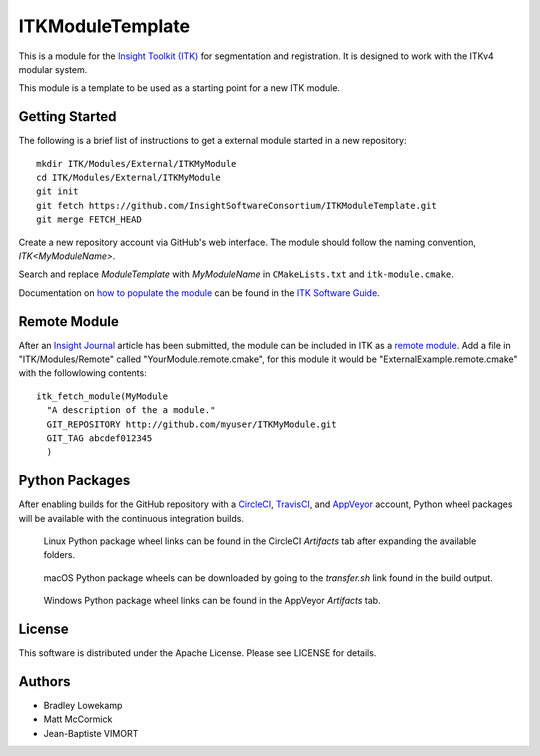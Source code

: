 ITKModuleTemplate
=================


.. image:: https://circleci.com/gh/InsightSoftwareConsortium/ITKModuleTemplate.svg?style=shield
    :target: https://circleci.com/gh/InsightSoftwareConsortium/ITKModuleTemplate

.. image:: https://travis-ci.org/InsightSoftwareConsortium/ITKModuleTemplate.svg?branch=master
    :target: https://travis-ci.org/InsightSoftwareConsortium/ITKModuleTemplate

.. image:: https://img.shields.io/appveyor/ci/thewtex/itkmoduletemplate.svg
    :target: https://ci.appveyor.com/project/thewtex/itkmoduletemplate

This is a module for the `Insight Toolkit (ITK) <http://itk.org>`_ for
segmentation and registration. It is designed to work with the ITKv4 modular
system.

This module is a template to be used as a starting point for a new ITK module.


Getting Started
---------------

The following is a brief list of instructions to get a external module
started in a new repository::

  mkdir ITK/Modules/External/ITKMyModule
  cd ITK/Modules/External/ITKMyModule
  git init
  git fetch https://github.com/InsightSoftwareConsortium/ITKModuleTemplate.git
  git merge FETCH_HEAD

Create a new repository account via GitHub's web interface. The module should
follow the naming convention, *ITK<MyModuleName>*.

Search and replace *ModuleTemplate* with *MyModuleName* in ``CMakeLists.txt``
and ``itk-module.cmake``.

Documentation on `how to populate the module
<https://itk.org/ITKSoftwareGuide/html/Book1/ITKSoftwareGuide-Book1ch9.html#x50-1430009>`_
can be found in the `ITK Software Guide
<https://itk.org/ITKSoftwareGuide/html/>`_.


Remote Module
-------------

After an `Insight Journal <http://www.insight-journal.org/>`_ article has been
submitted, the module can be included in ITK as a `remote module
<http://www.itk.org/Wiki/ITK/Policy_and_Procedures_for_Adding_Remote_Modules>`_.
Add a file in "ITK/Modules/Remote" called "YourModule.remote.cmake", for this
module it would be "ExternalExample.remote.cmake" with the followlowing
contents::

  itk_fetch_module(MyModule
    "A description of the a module."
    GIT_REPOSITORY http://github.com/myuser/ITKMyModule.git
    GIT_TAG abcdef012345
    )


Python Packages
---------------

After enabling builds for the GitHub repository with a `CircleCI
<https://circleci.com/>`_, `TravisCI <https://travis-ci.org/>`_,
and `AppVeyor <https://www.appveyor.com/>`_ account, Python wheel
packages will be available with the continuous integration builds.

.. figure:: https://i.imgur.com/OEujGsl.png
  :alt: CircleCI Python wheels

  Linux Python package wheel links can be found in the CircleCI *Artifacts*
  tab after expanding the available folders.

.. figure:: https://i.imgur.com/Yw3ziU7.png
  :alt: TravisCI Python wheels

  macOS Python package wheels can be downloaded by going to the `transfer.sh`
  link found in the build output.

.. figure:: http://imgur.com/Cj5vs3S.png
  :alt: AppVeyor Python wheels

  Windows Python package wheel links can be found in the AppVeyor *Artifacts* tab.


License
-------

This software is distributed under the Apache License. Please see
LICENSE for details.


Authors
-------

* Bradley Lowekamp
* Matt McCormick
* Jean-Baptiste VIMORT
